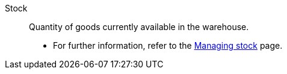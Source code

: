[#stock]
Stock:: Quantity of goods currently available in the warehouse. +
* For further information, refer to the xref:stock-management:managing-stocks.adoc#[Managing stock] page.